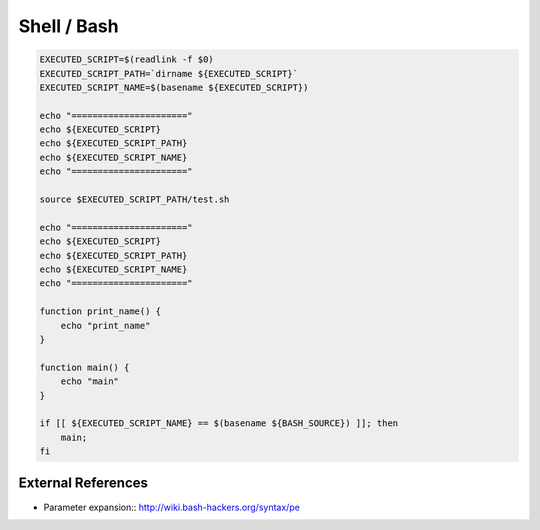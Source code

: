 Shell / Bash
============

.. code-block:: bash

    EXECUTED_SCRIPT=$(readlink -f $0)
    EXECUTED_SCRIPT_PATH=`dirname ${EXECUTED_SCRIPT}`
    EXECUTED_SCRIPT_NAME=$(basename ${EXECUTED_SCRIPT})

    echo "======================"
    echo ${EXECUTED_SCRIPT}
    echo ${EXECUTED_SCRIPT_PATH}
    echo ${EXECUTED_SCRIPT_NAME}
    echo "======================"

    source $EXECUTED_SCRIPT_PATH/test.sh

    echo "======================"
    echo ${EXECUTED_SCRIPT}
    echo ${EXECUTED_SCRIPT_PATH}
    echo ${EXECUTED_SCRIPT_NAME}
    echo "======================"

    function print_name() {
        echo "print_name"
    }

    function main() {
        echo "main"
    }

    if [[ ${EXECUTED_SCRIPT_NAME} == $(basename ${BASH_SOURCE}) ]]; then
        main;
    fi


External References
--------------------
* Parameter expansion::  http://wiki.bash-hackers.org/syntax/pe
